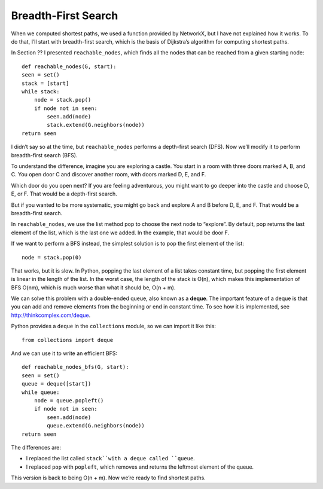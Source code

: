 Breadth-First Search
--------------------
When we computed shortest paths, we used a function provided by NetworkX, but I have not explained how it works. To do that, I’ll start with breadth-first search, which is the basis of Dijkstra’s algorithm for computing shortest paths.

In Section ?? I presented ``reachable_nodes``, which finds all the nodes that can be reached from a given starting node:

::

    def reachable_nodes(G, start):
    seen = set()
    stack = [start]
    while stack:
        node = stack.pop()
        if node not in seen:
            seen.add(node)
            stack.extend(G.neighbors(node))
    return seen

I didn’t say so at the time, but ``reachable_nodes`` performs a depth-first search (DFS). Now we’ll modify it to perform breadth-first search (BFS).

To understand the difference, imagine you are exploring a castle. You start in a room with three doors marked A, B, and C. You open door C and discover another room, with doors marked D, E, and F.

Which door do you open next? If you are feeling adventurous, you might want to go deeper into the castle and choose D, E, or F. That would be a depth-first search.

But if you wanted to be more systematic, you might go back and explore A and B before D, E, and F. That would be a breadth-first search.

In ``reachable_nodes``, we use the list method pop to choose the next node to “explore”. By default, pop returns the last element of the list, which is the last one we added. In the example, that would be door F.

If we want to perform a BFS instead, the simplest solution is to pop the first element of the list:

::

    node = stack.pop(0)

That works, but it is slow. In Python, popping the last element of a list takes constant time, but popping the first element is linear in the length of the list. In the worst case, the length of the stack is O(n), which makes this implementation of BFS O(nm), which is much worse than what it should be, O(n + m).

We can solve this problem with a double-ended queue, also known as a **deque**. The important feature of a deque is that you can add and remove elements from the beginning or end in constant time. To see how it is implemented, see http://thinkcomplex.com/deque.

Python provides a ``deque`` in the ``collections`` module, so we can import it like this:

::

    from collections import deque

And we can use it to write an efficient BFS:

::

    def reachable_nodes_bfs(G, start):
    seen = set()
    queue = deque([start])
    while queue:
        node = queue.popleft()
        if node not in seen:
            seen.add(node)
            queue.extend(G.neighbors(node))
    return seen

The differences are:

- I replaced the list called ``stack``with a deque called ``queue``.
- I replaced ``pop`` with ``popleft``, which removes and returns the leftmost element of the queue.

This version is back to being O(n + m). Now we’re ready to find shortest paths.